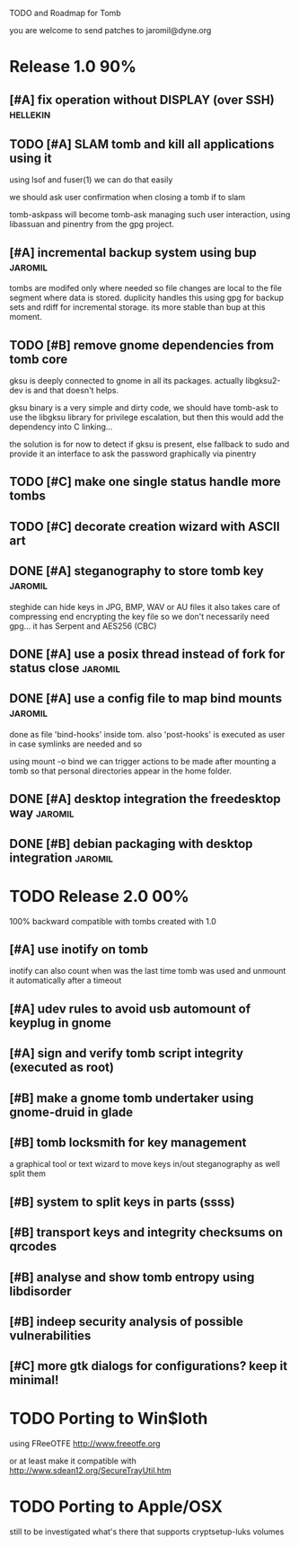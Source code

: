 
TODO and Roadmap for Tomb

you are welcome to send patches to jaromil@dyne.org

* Release 1.0							:90%:

** [#A] fix operation without DISPLAY (over SSH)		   :hellekin:
** TODO [#A] SLAM tomb and kill all applications using it

   using lsof and fuser(1) we can do that easily

   we should ask user confirmation when closing a tomb if to slam

   tomb-askpass will become tomb-ask managing such user interaction,
   using libassuan and pinentry from the gpg project.

** [#A] incremental backup system using bup			    :jaromil:

   tombs are modifed only where needed so file changes are local to
   the file segment where data is stored. duplicity handles this using
   gpg for backup sets and rdiff for incremental storage. its more
   stable than bup at this moment.

** TODO [#B] remove gnome dependencies from tomb core

   gksu is deeply connected to gnome in all its packages.  actually
   libgksu2-dev is and that doesn't helps.

   gksu binary is a very simple and dirty code, we should have
   tomb-ask to use the libgksu library for privilege escalation, but
   then this would add the dependency into C linking...

   the solution is for now to detect if gksu is present, else fallback
   to sudo and provide it an interface to ask the password graphically
   via pinentry

** TODO [#C] make one single status handle more tombs
** TODO [#C] decorate creation wizard with ASCII art


** DONE [#A] steganography to store tomb key			    :jaromil:

   steghide can hide keys in JPG, BMP, WAV or AU files it also takes
   care of compressing end encrypting the key file so we don't
   necessarily need gpg... it has Serpent and AES256 (CBC)

** DONE [#A] use a posix thread instead of fork for status close    :jaromil:
** DONE [#A] use a config file to map bind mounts 		    :jaromil:

   done as file 'bind-hooks' inside tom. also 'post-hooks' is executed
   as user in case symlinks are needed and so

   using mount -o bind we can trigger actions to be made after mounting
   a tomb so that personal directories appear in the home folder.

** DONE [#A] desktop integration the freedesktop way		    :jaromil:
** DONE [#B] debian packaging with desktop integration 		    :jaromil:


* TODO Release 2.0							:00%:

100% backward compatible with tombs created with 1.0 

** [#A] use inotify on tomb

   inotify can also count when was the last time tomb was used and
   unmount it automatically after a timeout

** [#A] udev rules to avoid usb automount of keyplug in gnome

** [#A] sign and verify tomb script integrity (executed as root)

** [#B] make a gnome tomb undertaker using gnome-druid in glade
** [#B] tomb locksmith for key management
   a graphical tool or text wizard to move keys in/out steganography
   as well split them
** [#B] system to split keys in parts (ssss)

** [#B] transport keys and integrity checksums on qrcodes

** [#B] analyse and show tomb entropy using libdisorder

** [#B] indeep security analysis of possible vulnerabilities

** [#C] more gtk dialogs for configurations? keep it minimal!

* TODO Porting to Win$loth

  using FReeOTFE http://www.freeotfe.org

  or at least make it compatible with http://www.sdean12.org/SecureTrayUtil.htm

* TODO Porting to Apple/OSX

  still to be investigated what's there that supports cryptsetup-luks volumes

